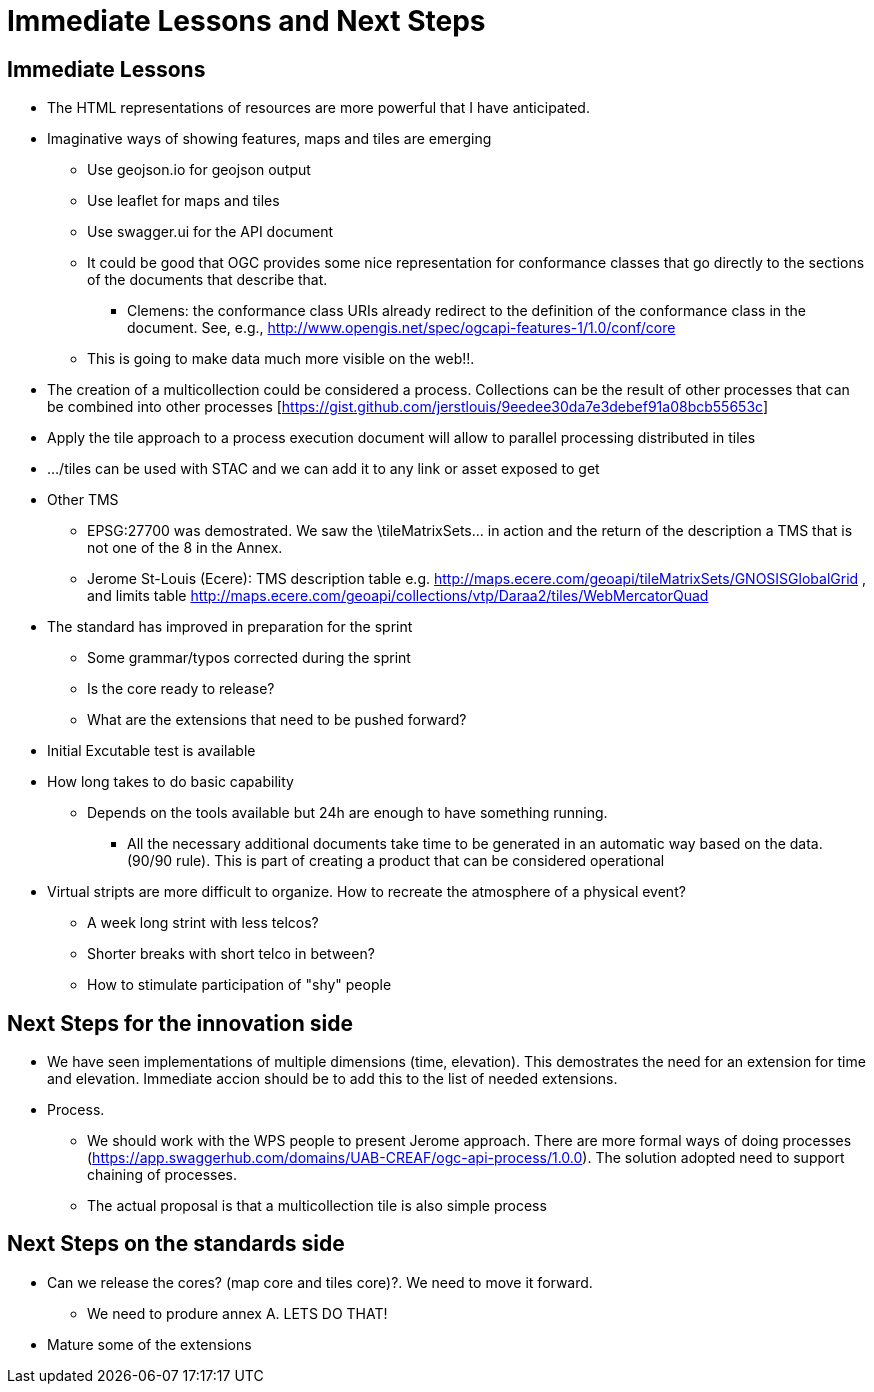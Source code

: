 = Immediate Lessons and Next Steps

== Immediate Lessons 

* The HTML representations of resources are more powerful that I have anticipated. 
* Imaginative ways of showing features, maps and tiles are emerging
** Use geojson.io for geojson output
** Use leaflet for maps and tiles
** Use swagger.ui for the API document
** It could be good that OGC provides some nice representation for conformance classes that go directly to the sections of the documents that describe that.
*** Clemens: the conformance class URIs already redirect to the definition of the conformance class in the document. See, e.g., http://www.opengis.net/spec/ogcapi-features-1/1.0/conf/core
** This is going to make data much more visible on the web!!.
* The creation of a multicollection could be considered a process. Collections can be the result of other processes that can be combined into other processes [https://gist.github.com/jerstlouis/9eedee30da7e3debef91a08bcb55653c]
* Apply the tile approach to a process execution document will allow to parallel processing distributed in tiles 
* .../tiles can be used with STAC and we can add it to any link or asset exposed to get
* Other TMS
** EPSG:27700 was demostrated. We saw the \tileMatrixSets\... in action and the return of the description a TMS that is not one of the 8 in the Annex.
** Jerome St-Louis (Ecere): TMS description table  e.g. http://maps.ecere.com/geoapi/tileMatrixSets/GNOSISGlobalGrid , and limits table  http://maps.ecere.com/geoapi/collections/vtp/Daraa2/tiles/WebMercatorQuad
* The standard has improved in preparation for the sprint
** Some grammar/typos corrected during the sprint
** Is the core ready to release?
** What are the extensions that need to be pushed forward?
* Initial Excutable test is available
* How long takes to do basic capability
** Depends on the tools available but 24h are enough to have something running.
*** All the necessary additional documents take time to be generated in an automatic way based on the data. (90/90 rule). This is part of creating a product that can be considered operational

* Virtual stripts are more difficult to organize. How to recreate the atmosphere of a physical event?
** A week long strint with less telcos?
** Shorter breaks with short telco in between?
** How to stimulate participation of "shy" people

== Next Steps for the innovation side
* We have seen implementations of multiple dimensions (time, elevation). This demostrates the need for an extension for time and elevation. Immediate accion should be to add this to the list of needed extensions.
* Process.
** We should work with the WPS people to present Jerome approach. There are more formal ways of doing processes (https://app.swaggerhub.com/domains/UAB-CREAF/ogc-api-process/1.0.0). The solution adopted need to support chaining of processes.
** The actual proposal is that a multicollection tile is also simple process

== Next Steps on the standards side
* Can we release the cores? (map core and tiles core)?. We need to move it forward.
** We need to produre annex A. LETS DO THAT!
* Mature some of the extensions
